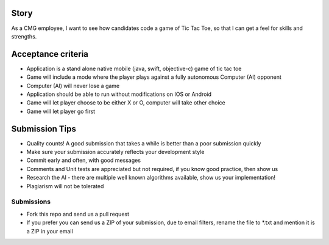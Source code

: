 Story
======

As a CMG employee, I want to see how candidates code a game of Tic Tac Toe,
so that I can get a feel for skills and strengths.

Acceptance criteria
=======================

* Application is a stand alone native mobile (java, swift, objective-c) game of tic tac toe
* Game will include a mode where the player plays against a fully autonomous Computer (AI) opponent
* Computer (AI) will never lose a game
* Application should be able to run without modifications on IOS or Android
* Game will let player choose to be either X or O, computer will take other choice
* Game will let player go first

Submission Tips
========================
* Quality counts! A good submission that takes a while is better than a poor submission quickly
* Make sure your submission accurately reflects your development style
* Commit early and often, with good messages
* Comments and Unit tests are appreciated but not required, if you know good practice, then show us
* Research the AI - there are multiple well known algorithms available, show us your implementation!
* Plagiarism will not be tolerated

Submissions
---------------
* Fork this repo and send us a pull request
* If you prefer you can send us a ZIP of your submission, due to email filters,
  rename the file to *.txt and mention it is a ZIP in your email
